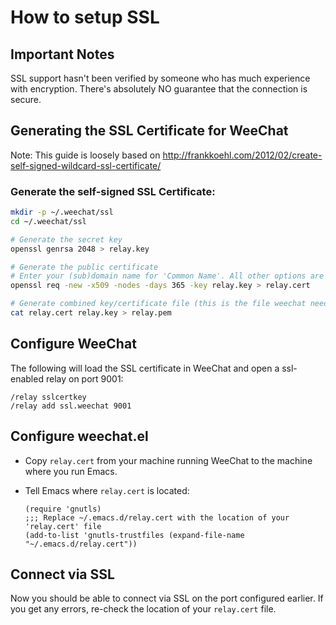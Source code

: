 # -*- mode:org; mode:auto-fill; fill-column:80; coding:utf-8; -*-
* How to setup SSL
** Important Notes
   SSL support hasn't been verified by someone who has much experience
   with encryption.  There's absolutely NO guarantee that the
   connection is secure.
   
** Generating the SSL Certificate for WeeChat
   Note: This guide is loosely based on http://frankkoehl.com/2012/02/create-self-signed-wildcard-ssl-certificate/
   
*** Generate the self-signed SSL Certificate:
    #+BEGIN_SRC sh
      mkdir -p ~/.weechat/ssl
      cd ~/.weechat/ssl
      
      # Generate the secret key
      openssl genrsa 2048 > relay.key
      
      # Generate the public certificate
      # Enter your (sub)domain name for 'Common Name'. All other options are optional
      openssl req -new -x509 -nodes -days 365 -key relay.key > relay.cert
      
      # Generate combined key/certificate file (this is the file weechat needs)
      cat relay.cert relay.key > relay.pem
    #+END_SRC
    
** Configure WeeChat
    The following will load the SSL certificate in WeeChat and open a
    ssl-enabled relay on port 9001:
    #+BEGIN_EXAMPLE
    /relay sslcertkey
    /relay add ssl.weechat 9001
    #+END_EXAMPLE

** Configure weechat.el
   - Copy =relay.cert= from your machine running WeeChat to the
     machine where you run Emacs.
   - Tell Emacs where =relay.cert= is located:
     #+BEGIN_SRC elisp
       (require 'gnutls)
       ;;; Replace ~/.emacs.d/relay.cert with the location of your 'relay.cert' file
       (add-to-list 'gnutls-trustfiles (expand-file-name "~/.emacs.d/relay.cert"))
     #+END_SRC
    
** Connect via SSL
   Now you should be able to connect via SSL on the port configured
   earlier.  If you get any errors, re-check the location of your
   =relay.cert= file.
